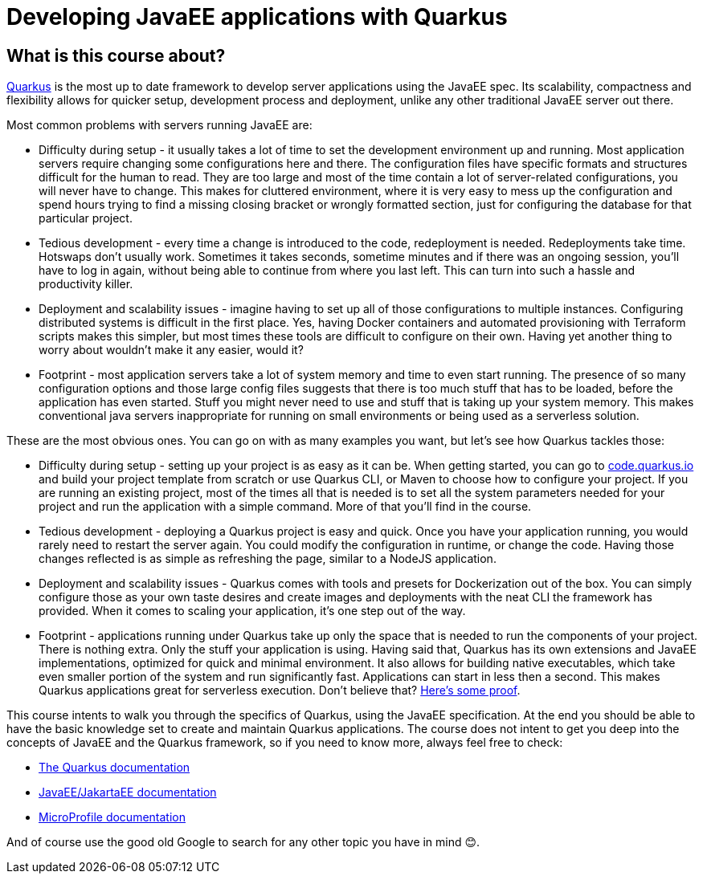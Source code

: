 = Developing JavaEE applications with Quarkus

== What is this course about?

https://quarkus.io/[Quarkus] is the most up to date framework to develop server applications using the JavaEE spec.
Its scalability, compactness and flexibility allows for quicker setup, development process and deployment, unlike any other traditional JavaEE server out there.

Most common problems with servers running JavaEE are:

* Difficulty during setup - it usually takes a lot of time to set the development environment up and running.
Most application servers require changing some configurations here and there.
The configuration files have specific formats and structures difficult for the human to read. 
They are too large and most of the time contain a lot of server-related configurations, you will never have to change.
This makes for cluttered environment, where it is very easy to mess up the configuration and spend hours trying to find a missing closing bracket or wrongly formatted section,
just for configuring the database for that particular project.

* Tedious development - every time a change is introduced to the code, redeployment is needed.
Redeployments take time.
Hotswaps don't usually work.
Sometimes it takes seconds, sometime minutes and if there was an ongoing session, you'll have to log in again, without being able to continue from where you last left.
This can turn into such a hassle and productivity killer.

* Deployment and scalability issues - imagine having to set up all of those configurations to multiple instances.
Configuring distributed systems is difficult in the first place.
Yes, having Docker containers and automated provisioning with Terraform scripts makes this simpler, but most times these tools are difficult to configure on their own.
Having yet another thing to worry about wouldn't make it any easier, would it?

* Footprint - most application servers take a lot of system memory and time to even start running.
The presence of so many configuration options and those large config files suggests that there is too much stuff that has to be loaded, before the application has even started.
Stuff you might never need to use and stuff that is taking up your system memory.
This makes conventional java servers inappropriate for running on small environments or being used as a serverless solution.

These are the most obvious ones.
You can go on with as many examples you want, but let's see how Quarkus tackles those:

* Difficulty during setup - setting up your project is as easy as it can be.
When getting started, you can go to https://code.quarkus.io[code.quarkus.io] and build your project template from scratch or use Quarkus CLI, or Maven to choose how to configure your project.
If you are running an existing project, most of the times all that is needed is to set all the system parameters needed for your project and run the application with a simple command.
More of that you'll find in the course.

* Tedious development - deploying a Quarkus project is easy and quick.
Once you have your application running, you would rarely need to restart the server again.
You could modify the configuration in runtime, or change the code.
Having those changes reflected is as simple as refreshing the page, similar to a NodeJS application.

* Deployment and scalability issues - Quarkus comes with tools and presets for Dockerization out of the box.
You can simply configure those as your own taste desires and create images and deployments with the neat CLI the framework has provided.
When it comes to scaling your application, it's one step out of the way.

* Footprint - applications running under Quarkus take up only the space that is needed to run the components of your project.
There is nothing extra.
Only the stuff your application is using.
Having said that, Quarkus has its own extensions and JavaEE implementations, optimized for quick and minimal environment.
It also allows for building native executables, which take even smaller portion of the system and run significantly fast.
Applications can start in less then a second.
This makes Quarkus applications great for serverless execution.
Don't believe that? https://quarkus.io/blog/runtime-performance/[Here's some proof].

This course intents to walk you through the specifics of Quarkus, using the JavaEE specification.
At the end you should be able to have the basic knowledge set to create and maintain Quarkus applications.
The course does not intent to get you deep into the concepts of JavaEE and the Quarkus framework, so if you need to know more, always feel free to check:

* https://quarkus.io/guides/[The Quarkus documentation]
* https://jakarta.ee/resources/[JavaEE/JakartaEE documentation]
* https://microprofile.io/category/documentation/[MicroProfile documentation]

And of course use the good old Google to search for any other topic you have in mind 😊.